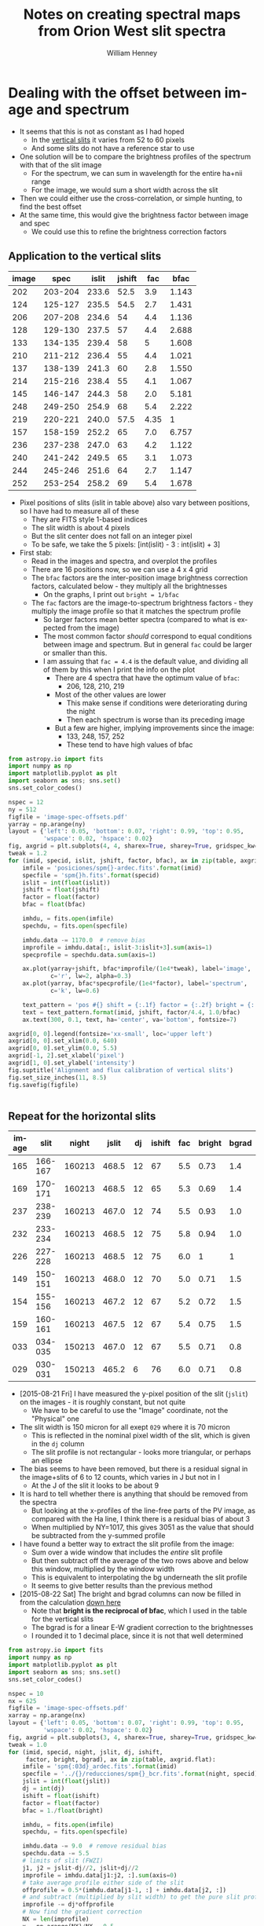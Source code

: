 #+OPTIONS: ':nil *:t -:t ::t <:t H:4 \n:nil ^:{} arch:headline
#+OPTIONS: author:t c:nil creator:nil d:(not "LOGBOOK") date:t e:t
#+OPTIONS: email:nil f:t inline:t num:t p:nil pri:nil prop:nil stat:t
#+OPTIONS: tags:t tasks:t tex:t timestamp:t title:t toc:t todo:t |:t
#+TITLE: Notes on creating spectral maps from Orion West slit spectra
#+AUTHOR: William Henney
#+LANGUAGE: en
#+SELECT_TAGS: export
#+EXCLUDE_TAGS: noexport

#+PROPERTY: header-args    :exports both


* Dealing with the offset between image and spectrum
+ It seems that this is not as constant as I had hoped
  + In the [[id:8685D060-12A9-4E73-B069-11D5315ED8EB][vertical slits]] it varies from 52 to 60 pixels
  + And some slits do not have a reference star to use
+ One solution will be to compare the brightness profiles of the spectrum with that of the slit image
  + For the spectrum, we can sum in wavelength for the entire ha+nii range
  + For the image, we would sum a short width across the slit
+ Then we could either use the cross-correlation, or simple hunting, to find the best offset
+ At the same time, this would give the brightness factor between image and spec
  + We could use this to refine the brightness correction factors


** Application to the vertical slits
:PROPERTIES:
:dir:      ~/Dropbox/SPMJAN10/reducciones
:ID:       0B8D02D8-4C57-48A1-8F17-6AD60BFA1A7B
:END:
#+name: vertical-image-and-fullspec
| image |    spec | islit | jshift |  fac |  bfac |
|-------+---------+-------+--------+------+-------|
|   202 | 203-204 | 233.6 |   52.5 |  3.9 | 1.143 |
|   124 | 125-127 | 235.5 |   54.5 |  2.7 | 1.431 |
|   206 | 207-208 | 234.6 |     54 |  4.4 | 1.136 |
|   128 | 129-130 | 237.5 |     57 |  4.4 | 2.688 |
|   133 | 134-135 | 239.4 |     58 |    5 | 1.608 |
|   210 | 211-212 | 236.4 |     55 |  4.4 | 1.021 |
|   137 | 138-139 | 241.3 |     60 |  2.8 | 1.550 |
|   214 | 215-216 | 238.4 |     55 |  4.1 | 1.067 |
|   145 | 146-147 | 244.3 |     58 |  2.0 | 5.181 |
|   248 | 249-250 | 254.9 |     68 |  5.4 | 2.222 |
|   219 | 220-221 | 240.0 |   57.5 | 4.35 |     1 |
|   157 | 158-159 | 252.2 |     65 |  7.0 | 6.757 |
|   236 | 237-238 | 247.0 |     63 |  4.2 | 1.122 |
|   240 | 241-242 | 249.5 |     65 |  3.1 | 1.073 |
|   244 | 245-246 | 251.6 |     64 |  2.7 | 1.147 |
|   252 | 253-254 | 258.2 |     69 |  5.4 | 1.678 |

+ Pixel positions of slits (islit in table above) also vary between positions, so I have had to measure all of these
  + They are FITS style 1-based indices
  + The slit width is about 4 pixels
  + But the slit center does not fall on an integer pixel
  + To be safe, we take the 5 pixels: [int(islit) - 3 : int(islit) + 3] 
+ First stab:
  + Read in the images and spectra, and overplot the profiles
  + There are 16 positions now, so we can use a 4 x 4 grid
  + The =bfac= factors are the inter-position image brightness correction factors, calculated below - they multiply all the brightnesses
    + On the graphs, I print out =bright = 1/bfac=
  + The =fac= factors are the image-to-spectrum brightness factors - they multiply the image profile so that it matches the spectrum profile
    + So larger factors mean better spectra (compared to what is expected from the image)
    + The most common factor /should/ correspond to equal conditions between image and spectrum. But in general =fac= could be larger or smaller than this.
    + I am assuing that =fac = 4.4= is the default value, and dividing all of them by this when I print the info on the plot
      + There are 4 spectra that have the optimum value of =bfac=:
        + 206, 128, 210, 219
      + Most of the other values are lower
        + This make sense if conditions were deteriorating during the night
        + Then each spectrum is worse than its preceding image
      + But a few are higher, implying improvements since the image:
        + 133, 248, 157, 252
        + These tend to have high values of bfac

#+header: :var table=vertical-image-and-fullspec
#+BEGIN_SRC python :return figfile :results file
  from astropy.io import fits
  import numpy as np
  import matplotlib.pyplot as plt
  import seaborn as sns; sns.set()
  sns.set_color_codes()

  nspec = 12
  ny = 512
  figfile = 'image-spec-offsets.pdf'
  yarray = np.arange(ny)
  layout = {'left': 0.05, 'bottom': 0.07, 'right': 0.99, 'top': 0.95,
            'wspace': 0.02, 'hspace': 0.02}
  fig, axgrid = plt.subplots(4, 4, sharex=True, sharey=True, gridspec_kw=layout)
  tweak = 1.2
  for (imid, specid, islit, jshift, factor, bfac), ax in zip(table, axgrid.flat):
      imfile = 'posiciones/spm{}-ardec.fits'.format(imid)
      specfile = 'spm{}h.fits'.format(specid)
      islit = int(float(islit))
      jshift = float(jshift)
      factor = float(factor)
      bfac = float(bfac)

      imhdu, = fits.open(imfile)
      spechdu, = fits.open(specfile)
  
      imhdu.data -= 1170.0  # remove bias
      improfile = imhdu.data[:, islit-3:islit+3].sum(axis=1)
      specprofile = spechdu.data.sum(axis=1)
 
      ax.plot(yarray+jshift, bfac*improfile/(1e4*tweak), label='image',
              c='r', lw=2, alpha=0.3)
      ax.plot(yarray, bfac*specprofile/(1e4*factor), label='spectrum',
              c='k', lw=0.6)

      text_pattern = 'pos #{} shift = {:.1f} factor = {:.2f} bright = {:.2f}'
      text = text_pattern.format(imid, jshift, factor/4.4, 1.0/bfac)
      ax.text(300, 0.1, text, ha='center', va='bottom', fontsize=7)

  axgrid[0, 0].legend(fontsize='xx-small', loc='upper left')
  axgrid[0, 0].set_xlim(0.0, 640)
  axgrid[0, 0].set_ylim(0.0, 5.5)
  axgrid[-1, 2].set_xlabel('pixel')
  axgrid[1, 0].set_ylabel('intensity')
  fig.suptitle('Alignment and flux calibration of vertical slits')
  fig.set_size_inches(11, 8.5)
  fig.savefig(figfile)


#+END_SRC

#+RESULTS:
[[file:/Users/will/Dropbox/SPMJAN10/reducciones/image-spec-offsets.pdf]]


** Repeat for the horizontal slits
:PROPERTIES:
:dir:      ~/Dropbox/SPMFEB13/WesternShocks
:ID:       6CE33437-BC17-49AA-B048-5BACCBB8C99B
:END:

#+name: horizontal-image-and-fullspec
| image |    slit |  night | jslit | dj | ishift | fac | bright | bgrad |
|-------+---------+--------+-------+----+--------+-----+--------+-------|
|   165 | 166-167 | 160213 | 468.5 | 12 |     67 | 5.5 |   0.73 |   1.4 |
|   169 | 170-171 | 160213 | 468.5 | 12 |     65 | 5.3 |   0.69 |   1.4 |
|   237 | 238-239 | 160213 | 467.0 | 12 |     74 | 5.5 |   0.93 |   1.0 |
|   232 | 233-234 | 160213 | 468.5 | 12 |     75 | 5.8 |   0.94 |   1.0 |
|   226 | 227-228 | 160213 | 468.5 | 12 |     75 | 6.0 |      1 |     1 |
|   149 | 150-151 | 160213 | 468.0 | 12 |     70 | 5.0 |   0.71 |   1.5 |
|   154 | 155-156 | 160213 | 467.2 | 12 |     67 | 5.2 |   0.72 |   1.5 |
|   159 | 160-161 | 160213 | 467.5 | 12 |     67 | 5.4 |   0.75 |   1.5 |
|   033 | 034-035 | 150213 | 467.0 | 12 |     67 | 5.5 |   0.71 |   0.8 |
|   029 | 030-031 | 150213 | 465.2 |  6 |     76 | 6.0 |   0.71 |   0.8 |

+ [2015-08-21 Fri] I have measured the y-pixel position of the slit (=jslit=) on the images - it is roughly constant, but not quite
  + We have to be careful to use the "Image" coordinate, not the "Physical" one
+ The slit width is 150 micron for all exept =029= where it is 70 micron
  + This is reflected in the nominal pixel width of the slit, which is given in the =dj= column
  + The slit profile is not rectangular - looks more triangular, or perhaps an ellipse
+ The bias seems to have been removed, but there is a residual signal in the image+slits of 6 to 12 counts, which varies in J but not in I
  + At the J of the slit it looks to be about 9
+ It is hard to tell whether there is anything that should be removed from the spectra
  + But looking at the x-profiles of the line-free parts of the PV image, as compared with the Ha line, I think there is a residual bias of about 3
  + When multiplied by NY=1017, this gives 3051 as the value that should be subtracted from the y-summed profile
+ I have found a better way to extract the slit profile from the image:
  + Sum over a wide window that includes the /entire/ slit profile
  + But then subtract off the average of the two rows above and below this window, multiplied by the window width
  + This is equivalent to interpolating the bg underneath the slit profile
  + It seems to give better results than the previous method
+ [2015-08-22 Sat] The bright and bgrad columns can now be filled in from the calculation [[id:23506DE2-4D98-40C5-961F-4715BE7A1F55][down here]]
  + Note that *bright is the reciprocal of bfac*, which I used in the table for the vertical slits 
  + The bgrad is for a linear E-W gradient correction to the brightnesses
  + I rounded it to 1 decimal place, since it is not that well determined

#+header: :var table=horizontal-image-and-fullspec
#+BEGIN_SRC python :return figfile :results file
  from astropy.io import fits
  import numpy as np
  import matplotlib.pyplot as plt
  import seaborn as sns; sns.set()
  sns.set_color_codes()

  nspec = 10
  nx = 625
  figfile = 'image-spec-offsets.pdf'
  xarray = np.arange(nx)
  layout = {'left': 0.05, 'bottom': 0.07, 'right': 0.99, 'top': 0.95,
            'wspace': 0.02, 'hspace': 0.02}
  fig, axgrid = plt.subplots(3, 4, sharex=True, sharey=True, gridspec_kw=layout)
  tweak = 1.0
  for (imid, specid, night, jslit, dj, ishift,
       factor, bright, bgrad), ax in zip(table, axgrid.flat):
      imfile = 'spm{:03d}_ardec.fits'.format(imid)
      specfile = '../{}/reducciones/spm{}_bcr.fits'.format(night, specid)
      jslit = int(float(jslit))
      dj = int(dj)
      ishift = float(ishift)
      factor = float(factor)
      bfac = 1./float(bright)

      imhdu, = fits.open(imfile)
      spechdu, = fits.open(specfile)

      imhdu.data -= 9.0  # remove residual bias
      spechdu.data -= 5.5
      # limits of slit (FWZI)
      j1, j2 = jslit-dj//2, jslit+dj//2
      improfile = imhdu.data[j1:j2, :].sum(axis=0)
      # take average profile either side of the slit
      offprofile = 0.5*(imhdu.data[j1-1, :] + imhdu.data[j2, :])
      # and subtract (multiplied by slit width) to get the pure slit profile
      improfile -= dj*offprofile
      # Now find the gradient correction
      NX = len(improfile)
      x = np.arange(NX)/NX - 0.5
      grad_corr = 1.0 - 1.24*(bgrad - 1.0)*x

      specprofile = spechdu.data.sum(axis=0)
 
      ax.plot(xarray-ishift, (12.0/dj)*bfac*grad_corr*improfile/(1e4*tweak),
              label='image', c='r', lw=2, alpha=0.3)
      ax.plot(xarray, bfac*grad_corr*specprofile/(1e4*factor),
              label='spectrum', c='k', lw=0.6)

      text_pattern = 'pos #{} shift = {:.1f} factor = {:.2f} bright = {:.2f}'
      text = text_pattern.format(imid, ishift, factor/5.5, 1.0/bfac)
      ax.text(300, 0.1, text, ha='center', va='bottom', fontsize=7)

  axgrid[0, 0].legend(fontsize='xx-small', loc='upper left')
  axgrid[0, 0].set_xlim(-80, 640)
  axgrid[0, 0].set_ylim(0.0, 1.5)
  axgrid[-1, 2].set_xlabel('pixel')
  axgrid[1, 0].set_ylabel('intensity')
  fig.suptitle('Alignment and flux calibration of horizontal slits')
  fig.set_size_inches(11, 8.5)
  fig.savefig(figfile)


#+END_SRC

#+RESULTS:
[[file:/Users/will/Dropbox/SPMFEB13/WesternShocks/image-spec-offsets.pdf]]


* Datasets that we will use
** Dec 2014
** Dec 2013
** Feb 2013
:PROPERTIES:
:dir:      ~/Dropbox/SPMFEB13/WesternShocks
:END:
:LOGBOOK:
CLOCK: [2015-08-22 Sat 17:29]
:END:
+ These are in [[file:~/Dropbox/SPMFEB13/]]
  + Either in [[file:~/Dropbox/SPMFEB13/WesternShocks/]]
  + Or in one of the date-named folders
*** WCS values 
+ These are with a different chip, and with binning of 3x2
+ Here I calculate a similar table to what I did for the [[id:6BFD88F6-71FD-48D3-B8E4-5FF55A3B3D9D][vertical slits]]
+ This time we have dy = 0.52 arcsec
+ The PA is within 0.5 deg of 90
  + But it does vary about 1 deg between the two nights
#+name: horizontal-all-parameters
#+header: :var intable=horizontal-image-and-fullspec
#+BEGIN_SRC python :return table :exports both
  import numpy as np
  from astropy.io import fits
  from astropy.wcs import WCS

  table = [['image', 'spectrum', 'RA0', 'Dec0', 'dy', 'PA', 'weight', 'delta'], None]
  for imid, specid, night, jslit, dj, ishift, fac, bright, bgrad in intable:
      fn = 'spm{:03d}_ardec.fits'.format(imid)
      hdu, = fits.open(fn)

      #
      # Find pixel scale along slit and position angle of slit
      #
      dRA_arcsec = hdu.header['CD1_1']*3600*np.cos(np.radians(hdu.header['CRVAL2']))
      dDEC_arcsec = hdu.header['CD2_1']*3600
      dy = np.hypot(dRA_arcsec, dDEC_arcsec)
      PA = np.degrees(np.arctan2(dRA_arcsec, dDEC_arcsec))

      #
      # Find the RA and Dec of the spectral slit center
      #

      # Pixel coords of spectrum slit center on image (in FITS 1-based convention)
      # I *think* the shift along the slit goes the other way here
      i0, j0 = 0.5*(1 + hdu.header['NAXIS1']) + ishift, jslit

      # Convert to world coordinates
      wcs = WCS(hdu.header)
      # Crazy packing/unpacking required to use single scalar coords
      (RA0, Dec0), = wcs.all_pix2world([[i0, j0]], 1)

      # Test it by hand using small-patch-of-sky approximation
      c = 1./np.cos(np.radians(-5.42))
      RA1 = (hdu.header['CRVAL1']
             + c*hdu.header['CD1_1']*(i0 - hdu.header['CRPIX1'])
             + c*hdu.header['CD1_2']*(j0 - hdu.header['CRPIX2']))
      Dec1 = (hdu.header['CRVAL2']
              + hdu.header['CD2_1']*(i0 - hdu.header['CRPIX1'])
              + hdu.header['CD2_2']*(j0 - hdu.header['CRPIX2']))
      assert(abs(RA1 - RA0) < 1e-6 )
      assert(abs(Dec1 - Dec0) < 1e-6 )

      #
      # Find total weight factor, combining inter-image factor with the
      # image-to-spectrum factor
      #
      weight = (fac/5.5)*bright

      # Find linear E-W gradient to correct
      delta = -1.24*(bgrad - 1.0)
 
      table.append([imid, int(imid)+1,
                    '{:.5f}'.format(RA0),
                    '{:.5f}'.format(Dec0),
                    '{:.4f}'.format(dy), '{:.3f}'.format(PA),
                    '{:.4f}'.format(weight),
                    '{:.4f}'.format(delta),
      ])
#+END_SRC

#+RESULTS: horizontal-all-parameters
| image | spectrum |      RA0 |     Dec0 |     dy |     PA | weight |   delta |
|-------+----------+----------+----------+--------+--------+--------+---------|
|   165 |      166 | 83.62409 | -5.44097 | 0.5248 | 90.496 | 0.7300 | -0.4960 |
|   169 |      170 | 83.62424 | -5.43831 | 0.5251 | 90.449 | 0.6649 | -0.4960 |
|   237 |      238 | 83.62752 | -5.43613 | 0.5249 | 90.421 | 0.9300 | -0.0000 |
|   232 |      233 | 83.62683 | -5.43216 | 0.5243 | 90.399 | 0.9913 | -0.0000 |
|   226 |      227 | 83.61872 | -5.42951 | 0.5252 | 90.462 | 1.0909 | -0.0000 |
|   149 |      150 | 83.63349 | -5.42399 | 0.5249 | 90.561 | 0.6455 | -0.6200 |
|   154 |      155 | 83.63366 | -5.42268 | 0.5247 | 90.579 | 0.6807 | -0.6200 |
|   159 |      160 | 83.63375 | -5.42026 | 0.5244 | 90.651 | 0.7364 | -0.6200 |
|    33 |       34 | 83.62033 | -5.41655 | 0.5149 | 89.637 | 0.7100 |  0.2480 |
|    29 |       30 | 83.61937 | -5.41543 | 0.5148 | 89.729 | 0.7745 |  0.2480 |


*** Inter-position brightness calibration
:PROPERTIES:
:ID:       23506DE2-4D98-40C5-961F-4715BE7A1F55
:END:
+ I have measured brightness in several parts of the image
  + Shown in table below, where *-ed columns are normalised to =226= which seems to be the best
+ There are problems with large-scale brightness gradients in some exposures
  + Particularly E-W
  + I have compared with =219= of the horizontal slits
  + =226= looks fine, but =149= has a clear spurious gradient - falling from W to E
  + =033= and =029= on the other hand have a gradient the other way
  + This is shown in the =W/E= column of the table, which shows the average ratio between the West and East normalizations
  + So we can divide the images into 3 groups:
    + Fine :: 237, 232, 226 (W/E ~= 1)
    + West bias :: 165, 169, 149, 154, 159 (W/E ~= 1.45)
    + East bias :: 033, 029 (W/E ~= 0.8)
| image |  NE |  NW |  SW |  SE |  *NE |  *NW |  *SW |  *SE | Mean          | W/E             |
|-------+-----+-----+-----+-----+------+------+------+------+---------------+-----------------|
|   165 | 507 | 435 | 434 | 160 | 0.69 | 0.87 | 0.82 | 0.54 | 0.73 +/- 0.07 | 1.39 +/- 0.13   |
|   169 | 470 | 426 | 405 | 149 | 0.64 | 0.85 | 0.76 | 0.50 | 0.69 +/- 0.08 | 1.42 +/- 0.10   |
|   237 | 685 | 485 | 491 | 267 | 0.94 | 0.97 | 0.93 | 0.89 | 0.93 +/- 0.02 | 1.04 +/- 6.5e-3 |
|   232 | 700 | 473 | 511 | 272 | 0.96 | 0.94 | 0.96 | 0.91 | 0.94 +/- 0.01 | 1.02 +/- 0.04   |
|   226 | 730 | 502 | 530 | 299 |    1 |    1 |    1 |    1 | 1             | 1               |
|   149 | 490 | 470 | 406 | 138 | 0.67 | 0.94 | 0.77 | 0.46 | 0.71 +/- 0.10 | 1.54 +/- 0.14   |
|   154 | 508 | 466 | 418 | 138 | 0.70 | 0.93 | 0.79 | 0.46 | 0.72 +/- 0.10 | 1.52 +/- 0.19   |
|   159 | 515 | 479 | 436 | 154 | 0.71 | 0.95 | 0.82 | 0.52 | 0.75 +/- 0.09 | 1.46 +/- 0.12   |
|   033 | 579 | 294 | 355 | 238 | 0.79 | 0.59 | 0.67 | 0.80 | 0.71 +/- 0.05 | 0.79 +/- 0.05   |
|   029 | 581 | 307 | 356 | 224 | 0.80 | 0.61 | 0.67 | 0.75 | 0.71 +/- 0.04 | 0.83 +/- 0.07   |
#+TBLFM: $6=$-4/730;f2::$7=$-4/502;f2::$8=$-4/530;f2::$9=$-4/299;f2::$10=vmeane($-4..$-1);f2::$11=vmeane([$7/$6, $8/$9]);f2

+ So to correct the brightness gradients, we use the following:
  + For =149=, we have brightness the same brightness as 226 in the W side, but 0.5 times the brightness in the E side
  + So we will try multiplying by a linear function (1 + delta*(i - 0.5*NX)/NX)
  + For this case, we want (1 + 0.5 \delta)/(1 - 0.5 \delta) = 0.5 (remember that i increases from W to E)
    + => 1 + 0.5 \delta = 0.5 - 0.25 \delta => 0.5 = -0.75 \delta => \delta = -2/3
    + This is for a case W/E = 1.54 and it should scale with (W/E - 1)
    + So we get \delta = -1.24 (W/E - 1)
+ The columns "Mean" and "W/E" get copied to columns =bfac= and =bgrad= respectively in the [[id:6CE33437-BC17-49AA-B048-5BACCBB8C99B][table above]]

** Jan 2010
:LOGBOOK:
CLOCK: [2015-08-16 Sun 18:29]--[2015-08-16 Sun 19:04] =>  0:35
:END:
+ Copied files to [[file:~/Dropbox/SPMJAN10/reducciones/][~/Dropbox/SPMJAN10/reducciones/]]
+ Looking at which ones to use to see if I agree with Tere
*** WCS values and per-slit weighting
:PROPERTIES:
:ID:       6BFD88F6-71FD-48D3-B8E4-5FF55A3B3D9D
:END:
+ Alba's coordinates seem to be for the center of the slit in the image+slit
+ dWav = 0.043752133846283 Ang (2 km/s)
+ dy = 0.6229 arcsec (see table below)
  + range is 0.6211 to 0.6249
+ PA does vary from slit to slit: 3.13 to 3.18
+ In both cases, over 512 pixels, the variation in PA and dy correspond to only a couple of pixels
+ Now we gather all the needed information into the following table
  + We calculate the (RA0, Dec0) of the slit center (taking into account the =jshift= values)
  + We calculate the pixel scale and PA of the slit
  + We calculate a total weight by multiplying together the inter-position and the image-to-spectrum values

#+name: vertical-all-parameters
#+header: :var intable=vertical-image-and-fullspec
#+BEGIN_SRC python :return table :dir ~/Dropbox/SPMJAN10/reducciones/posiciones :exports both
  import numpy as np
  from astropy.io import fits
  from astropy.wcs import WCS

  table = [['image', 'spectrum', 'RA0', 'Dec0', 'dy', 'PA', 'weight'], None]
  for imid, specid, islit, jshift, fac, bfac in intable:
      fn = 'spm{}-ardec.fits'.format(imid)
      hdu, = fits.open(fn)

      #
      # Find pixel scale along slit and position angle of slit
      #
      dRA_arcsec = hdu.header['CD1_2']*3600*np.cos(np.radians(hdu.header['CRVAL2']))
      dDEC_arcsec = hdu.header['CD2_2']*3600
      dy = np.hypot(dRA_arcsec, dDEC_arcsec)
      PA = np.degrees(np.arctan2(dRA_arcsec, dDEC_arcsec))

      #
      # Find the RA and Dec of the spectral slit center
      #

      # Pixel coords of spectrum slit center on image (in FITS 1-based convention)
      i0, j0 = islit, 0.5*(1 + hdu.header['NAXIS2']) - jshift

      # Convert to world coordinates
      wcs = WCS(hdu.header)
      # Crazy packing/unpacking required to use single scalar coords
      (RA0, Dec0), = wcs.all_pix2world([[i0, j0]], 1)

      # Test it by hand using small-patch-of-sky approximation
      c = 1./np.cos(np.radians(-5.42))
      RA1 = (hdu.header['CRVAL1']
             + c*hdu.header['CD1_1']*(i0 - hdu.header['CRPIX1'])
             + c*hdu.header['CD1_2']*(j0 - hdu.header['CRPIX2']))
      Dec1 = (hdu.header['CRVAL2']
              + hdu.header['CD2_1']*(i0 - hdu.header['CRPIX1'])
              + hdu.header['CD2_2']*(j0 - hdu.header['CRPIX2']))
      assert(abs(RA1 - RA0) < 1e-6 )
      assert(abs(Dec1 - Dec0) < 1e-6 )

      #
      # Find total weight factor, combining inter-image factor with the
      # image-to-spectrum factor
      #
      weight = (fac/4.4)/bfac
 
      table.append([imid, int(imid)+1,
                    '{:.5f}'.format(RA0),
                    '{:.5f}'.format(Dec0),
                    '{:.4f}'.format(dy), '{:.3f}'.format(PA),
                    '{:.4f}'.format(weight),
      ])
#+END_SRC

#+RESULTS: vertical-all-parameters
| image | spectrum |      RA0 |     Dec0 |     dy |    PA | weight |
|-------+----------+----------+----------+--------+-------+--------|
|   202 |      203 | 83.62012 | -5.42575 | 0.6246 | 3.132 | 0.7755 |
|   124 |      125 | 83.61775 | -5.42765 | 0.6222 | 3.379 | 0.4288 |
|   206 |      207 | 83.61646 | -5.42573 | 0.6227 | 3.300 | 0.8803 |
|   128 |      129 | 83.61513 | -5.42787 | 0.6231 | 3.322 | 0.3720 |
|   133 |      134 | 83.61537 | -5.42226 | 0.6231 | 3.259 | 0.7067 |
|   210 |      211 | 83.61386 | -5.42573 | 0.6229 | 3.283 | 0.9794 |
|   137 |      138 | 83.61278 | -5.42226 | 0.6232 | 3.270 | 0.4106 |
|   214 |      215 | 83.61140 | -5.42547 | 0.6247 | 3.132 | 0.8733 |
|   145 |      146 | 83.61005 | -5.42080 | 0.6218 | 3.358 | 0.0877 |
|   248 |      249 | 83.60913 | -5.42673 | 0.6231 | 3.218 | 0.5523 |
|   219 |      220 | 83.60811 | -5.42615 | 0.6227 | 3.331 | 0.9886 |
|   157 |      158 | 83.60713 | -5.42289 | 0.6211 | 3.373 | 0.2354 |
|   236 |      237 | 83.60653 | -5.42631 | 0.6233 | 3.220 | 0.8508 |
|   240 |      241 | 83.60476 | -5.42649 | 0.6236 | 3.256 | 0.6566 |
|   244 |      245 | 83.60297 | -5.42626 | 0.6249 | 3.201 | 0.5350 |
|   252 |      253 | 83.60148 | -5.42675 | 0.6229 | 3.335 | 0.7314 |


**** Offset along slit                                             :noexport:
:PROPERTIES:
:ID:       8685D060-12A9-4E73-B069-11D5315ED8EB
:END:
+ spm124
  + Star position is y = 270.5
  + Same star position in spec125-ha is y = 325
  + Shift of 325 - 270.5 = 54.5 pixels
+ spm137
  + Star position is y = 291
  + In spec138-ha it is y = 351
  + Shift of = 351 - 291 = 60

| spm124 | 270.5 | spec125 |   325 | 54.5 |
| spm202 |   359 | spec203 | 411.5 | 52.5 |
| spm206 |   104 | spec207 |   158 |   54 |
| spm137 |   291 | spec138 |   351 |   60 |
| spm219 | 320.5 | spec220 |   378 | 57.5 |
#+TBLFM: $5=$4 - $2

+ Unfortunately, the offset varies from spectrum to spectrum, which is odd
+ [2015-08-18 Tue] This is now calculated more rigorously [[id:0B8D02D8-4C57-48A1-8F17-6AD60BFA1A7B][above]]

*** Which to use
**** Positions in Alba's set that are acceptable
202, 124, 206, 133(+), 210, 137, 214, 248(+), 219, 236, 240, 244, 252

|  ID |      |  Norm | Inverse | Bright |  Norm | Inverse |
|-----+------+-------+---------+--------+-------+---------|
| 202 | 2083 | 0.875 |   1.143 |   2087 | 0.939 |   1.065 |
| 124 | 1900 | 0.699 |   1.431 |   1879 | 0.726 |   1.377 |
| 206 | 2089 | 0.880 |   1.136 |   2101 | 0.953 |   1.049 |
| 128 | 1558 | 0.372 |   2.688 |    nan |   nan |     nan |
| 133 | 1819 | 0.622 |   1.608 |   1780 | 0.624 |   1.603 |
| 210 | 2192 | 0.979 |   1.021 |   2141 | 0.994 |   1.006 |
| 137 | 1843 | 0.645 |   1.550 |   1913 | 0.760 |   1.316 |
| 214 | 2148 | 0.937 |   1.067 |   2125 | 0.977 |   1.024 |
| 145 | 1372 | 0.193 |   5.181 |    nan |   nan |     nan |
| 248 | 1640 | 0.450 |   2.222 |   1615 | 0.455 |   2.198 |
| 219 | 2214 |     1 |       1 |   2124 | 0.976 |   1.025 |
| 157 | 1324 | 0.148 |   6.757 |    nan |   nan |     nan |
| 236 | 2100 | 0.891 |   1.122 |   2070 | 0.921 |   1.086 |
| 240 | 2143 | 0.932 |   1.073 |   2147 |     1 |       1 |
| 244 | 2080 | 0.872 |   1.147 |   2017 | 0.867 |   1.153 |
| 252 | 1792 | 0.596 |   1.678 |   1792 | 0.637 |   1.570 |
#+TBLFM: $3=($-1 - 1170)/(2214 - 1170);f3::$4=1/$-1;f3::$6=($-1 - 1170)/(2147 - 1170);f3::$7=1/$-1;f3

+ The Inverse column /used/ to agree closely with Alba's values
+ But now it does not, because I realised that the radec images have not had the bias subtracted!
+ [2015-08-17 Mon] Dones it again to include more positions - new version is in columns 2 to 4

**** Positions in Alba's set that are bad
128(+), 101, 145, 157, 173
***** Rehabilitation of some of these positions
+ From my experience with the image-spectrum calibration, there is often a big difference between the quality of the image and that of hte spectrum
+ So we shouldn't rule out a position, just based on a poor image
+ Worth saving:
  + 128 :: slots in right next to 133
  + 145 :: goes just before 248
  + 157 :: goes before 236
+ Still terrible: 101 (no spectrum), 173 (just bad)
**** Positions over to the NE
spm078, spm085
**** Other positions omitted ny Alba
+ spm142 - no spectrum
+ spm150 - ha spec exists, but looks weak and Tere says no
+ spm154 - no spectrum
+ spm161 - same as 150 but even worse
+ spm224 - has sii spec but no ha
+ spm231 - no spectrum
*** Message from Teresa [2010-02-18 Thu]
: Acabo de terminar las reducciones de las observaciones de Enero. Al
: final nos quedamos con 16 posiciones, eliminé 7 posiciones
: porque las observé con muchas nubes por lo que no obtuve buenos
: resultados, lo bueno fué que en la siguiente noche pude obtener
: estas posiciones o cercanas a ellas. De cualquier manera las reduje
: por si decidimos incluirlas.
: 
: Las reducciones estan en: /fs/tungol/home0/LEEDS/teresa/SPMENE10/reducciones
: 
: incluyo también la bitacora en pdf. Las posiciones que no tomé en
: cuenta para hacer los mapas fueron:
: 
: No incluidas        Slit cercana o casi en la misma posición que la anterior
: spm128                   spm133 (se ve mucho mejor que spm128)
: spm231                   spm248
: spm150                   spm224
: spm157                   spm236
: spm173                   spm252
: spm161
: spm129                   spm133
: 
: Hice la astrometría, las imagen+slit corregidas están en el directorio
: llamado "posiciones" adentro del direcotorio "reducciones"
: También hice dos posiciones al Este de la región observada. Están la
: oeste de HH 505, las observé en Halpha y [S II]:
: spm078 (image+slit), spm085 (image+slit). Podemos obtener la densidad
: en estas posiciones.
: 
: Para la posición de spm219 tomé los espectros en Ha (spm220,221),
: [SII] (spm225,226) y [OIII] (spm228,229)
: Los espectros corregidos en longitud de onda los puse en:
: 
: /fs/tungol/home0/LEEDS/teresa/SPMENE10/observaciones/SPM{ha,nii,siis,siil,oiii}
: 
: Después de hacer todo el trabajo hice el primer intento de los mapas
: de momentos de Halpha y [NII] :D a ver que te parecen,
: todos los archivos  estan en
: /fs/tungol/home0/LEEDS/teresa/SPMENE10/observaciones:
: 
: {ha,nii}_{-100-040,-060+000,+000+060,+060+140,-020+040).wisomom-sum-fake.fits
: 
: haciendo un smooth:
: 
: {ha,nii}_{-100-040,-060+000,+000+060,+060+140,-020+040).wisomom-sum-smooth2d.fits
: 
: Hice también en rangos de 20 km/s para poder hacer los mapas a color
: (no me quedarón también como a ti!)
: que son los que anexo a este email.

* Making spectral maps
+ The plan is to start with a fine orthogonal RA-dec grid
  + Place all the slits onto there by looping over slit pixels and painting all the grid pixels that fall in each
  + Leave grid pixels transparent where no slit falls
+ Then do the multi-resolution thing
  + As in [[id:E1B9B2C8-1CDE-407B-B9FE-4E31144F328C][Rebinning the maps]] in orion tsquared notes
  + Which makes use of [[file:~/Work/RubinWFC3/Tsquared/rebin_utils.py][file:~/Work/RubinWFC3/Tsquared/rebin_utils.py]]
+ This should give a map with all the holes filled in at lower resolution
+ To start with we will work with the original spectra that I already have
  + Later, we should switch to the bg-subtracted and brightness-corrected ones that Alba has
** Define the output grid
+ 1 arcsec is
  + 2.778e-4 deg declination
  + 2.765e-4 deg RA
+ We will try a grid with 0.5 arcsec pixels that is 1024 x 1024, which should comfortably enclose all of the slits
+ AR reference of the horizontal slits is 83.6158 +/- 0.0019
  + AR range of vertical slits is 83.6016 to 83.6205: 68 cos(-5.4150) = 67.7 arcsec
+ Dec reference of vertical slits is -5.4150 +/- 0.0006
  + Dec range of horizontal slits is -5.4409 to -5.4155 = 91.44 arcsec
  + Actually Dec value of the vertical slits is a bit lower now that I have taken into account the image-spectrum shift 
+ So we use
  + CRPIX1 = CRPIX2 = 256.5
  + CRVAL1 = 83.61, CRVAL2 = -5.423
  + CDELT1 = -0.5/3600, CDELT2 = 0.5/3600
  + PC1_1 = 1.0, PC1_2 = 0.0
  + PC2_1 = 0.0, PC2_2 = 1.0
+ Note that the WCS matrix should be given in arcdegrees - the translation to degrees of RA is done automatically (and it doesn't matter much anyway, since we are near the equator)

** Test with the velocity-integrated emission
:PROPERTIES:
:dir:      ~/Dropbox/SPMJAN10/reducciones
:END:

Some positions are a bit problematic - try missing them out:
#+name: positions-to-drop
+ 248


#+name: create-slit-map
#+header: :var ignore=positions-to-drop
#+header: :var vtab=vertical-all-parameters
#+header: :var vmin=-1000 vmax=1000 label="sum"
#+BEGIN_SRC python :results output
  import numpy as np
  from astropy.io import fits
  from astropy.wcs import WCS

  #
  # First set up WCS for the output image
  #

  NX, NY = 1024, 1024
  dRA, dDec = -0.5/3600., 0.5/3600.
  RA0, Dec0 = 83.61, -5.423
  w = WCS(naxis=2)
  w.wcs.crpix = [0.5*(1 + NX), 0.5*(1 + NY)]
  w.wcs.cdelt = [dRA, dDec]
  w.wcs.crval = [RA0, Dec0]
  w.wcs.ctype = ['RA---TAN', 'DEC--TAN']

  outimage = np.zeros((NY, NX))
  outweights = np.zeros((NY, NX))

  # Create world coord arrays for output image
  II, JJ = np.meshgrid(np.arange(NX), np.arange(NY))
  RA, Dec = w.all_pix2world(II, JJ, 0)

  slit_width = 2.0                # width in arcsec of 150 micron slit

  light_speed = 2.99792458e5
  wavrest = 6562.7910
  heliocentric_correction = 0.0   # I need to find this
  vmin, vmax = float(vmin), float(vmax)
  for imid, specid, ra0, dec0, dy, PA, weight in vtab:
      if int(imid) in ignore:
          continue  # drop some positions
      # Unpack floats from strings in table row
      ra0, dec0, dy, PA, weight = [float(_) for _ in (ra0, dec0, dy, PA, weight)]
      # Open H alpha slit spectrum
      spechdu, = fits.open('spec{}-ha.fits'.format(specid))

      # Create velocity array from header
      nwav, k0, wav0, dwav = [spechdu.header[kwd+'1']
                              for kwd in ('NAXIS', 'CRPIX', 'CRVAL', 'CDELT')]
      wavs = wav0 + (np.arange(nwav) - k0 + 1)*dwav
      vels = heliocentric_correction + light_speed*(wavs - wavrest)/wavrest
      # Find indices corresponding to velocity limits
      k1 = (vels < vmin).sum()
      k2 = (vels <= vmax).sum()
      print('Velocities used', vels[k1:k2])

      # Sum spectrum over all wavelengths
      profile = spechdu.data[:, k1:k2].sum(axis=1)

      # Transform output grid coords into slit frame offsets in arcsec
      # XX, YY are intermediate offset coordinates along RA, Dec axes
      XX = 3600*(RA - ra0)*np.cos(np.radians(Dec))
      YY = 3600*(Dec - dec0)
      # Precalculate geometric factors for rotation to slit frame
      c, s = np.cos(np.radians(PA)), np.sin(np.radians(PA))
      # X is ordinate perpendicular to slit
      X = XX*c - YY*s
      # Y is ordinate along slit
      Y = YY*c - XX*s

      # Mask for all output pixels that fall in the slit
      slitmask = abs(X) <= 0.5*slit_width
      # cycle over all slit y pixels
      for j, intensity in enumerate(profile):
          # Offset from slit center
          y = (j - 255.5)*dy
          # Mask for output pixels that fall in this slit pixel
          pixmask = slitmask & (abs(Y - y) <= 0.5*dy)
          # Fill in the output intensity and weight arrays
          outimage[pixmask] += intensity
          outweights[pixmask] += weight

  # Save everything as different images in a single fits file:
  # 1. The sum of the raw slits 
  # 2. The weights
  # 3. The slits normalized by the weights
  fits.HDUList([
      fits.PrimaryHDU(),
      fits.ImageHDU(header=w.to_header(), data=outimage, name='slits'),
      fits.ImageHDU(header=w.to_header(), data=outweights, name='weight'),
      fits.ImageHDU(header=w.to_header(), data=outimage/outweights, name='scaled'),
      ]).writeto('all-vert-{}.fits'.format(label), clobber=True)


#+END_SRC

#+RESULTS:

+ The first image in the file is what can be used to combine with more data, for instance the horizontal slits
+ The third image is what should be used in the rebinning process (together with the second image, the weights)

This shows the scaled image in ds9
#+BEGIN_SRC sh :results silent
xpaset -p ds9 fits $PWD/all-vert-sum.fits[3]
#+END_SRC


** Try to use different velocity ranges
:PROPERTIES:
:dir:      ~/Dropbox/SPMJAN10/reducciones
:END:

+ It would be more efficient to do these all at the sane time, but for the time being I will do them separately
+ Although the noisiest slit looked fine on the integrated maps, it makes a mess of the velocity channels where the emission is faint

#+name: noisy-slits
+ 145

#+call: create-slit-map(vmin=-200, vmax=-50, label="blue", ignore=noisy-slits) :results silent

#+BEGIN_SRC sh :results silent
xpaset -p ds9 fits $PWD/all-vert-blue.fits[3]
#+END_SRC

+ Try some blue wing 20 km/s channels

#+call: create-slit-map(vmin="-40", vmax="-20", label="b30", ignore=noisy-slits) :results silent
#+call: create-slit-map(vmin="-60", vmax="-40", label="b50", ignore=noisy-slits) :results silent
#+call: create-slit-map(vmin="-80", vmax="-60", label="b70", ignore=noisy-slits) :results silent

+ And some line core channels
#+call: create-slit-map(vmin="20", vmax="40", label="r30", ignore=noisy-slits) :results silent
#+call: create-slit-map(vmin="0", vmax="20", label="r10", ignore=noisy-slits) :results silent
#+call: create-slit-map(vmin="-20", vmax="0", label="b10", ignore=noisy-slits) :results silent


#+BEGIN_SRC sh :results silent
xpaset -p ds9 rgb new
xpaset -p ds9 fits $PWD/all-vert-b30.fits[3]
xpaset -p ds9 rgb green
xpaset -p ds9 fits $PWD/all-vert-b50.fits[3]
xpaset -p ds9 rgb blue
xpaset -p ds9 fits $PWD/all-vert-b70.fits[3]
#+END_SRC

#+BEGIN_SRC sh :results silent
xpaset -p ds9 rgb new
xpaset -p ds9 fits $PWD/all-vert-r30.fits[3]
xpaset -p ds9 scale linear
xpaset -p ds9 scale limits 0 50000
xpaset -p ds9 rgb green
xpaset -p ds9 fits $PWD/all-vert-r10.fits[3]
xpaset -p ds9 scale linear
xpaset -p ds9 scale limits 0 15000
xpaset -p ds9 rgb blue
xpaset -p ds9 fits $PWD/all-vert-b10.fits[3]
xpaset -p ds9 scale linear
xpaset -p ds9 scale limits 0 6000
#+END_SRC


#+call: multi-smooth(label="b30") :results silent 
#+call: multi-smooth(label="b50") :results silent 
#+call: multi-smooth(label="b70") :results silent 

#+call: multi-smooth(label="r30") :results silent 
#+call: multi-smooth(label="r10") :results silent 
#+call: multi-smooth(label="b10") :results silent 

#+BEGIN_SRC sh :results silent
xpaset -p ds9 rgb new
xpaset -p ds9 fits $PWD/all-vert-b30-bin016.fits['scaled']
xpaset -p ds9 rgb green
xpaset -p ds9 fits $PWD/all-vert-b50-bin016.fits['scaled']
xpaset -p ds9 rgb blue
xpaset -p ds9 fits $PWD/all-vert-b70-bin016.fits['scaled']
#+END_SRC


+ Display the multigrid smoothed channel maps
#+BEGIN_SRC sh :results silent
xpaset -p ds9 rgb new
xpaset -p ds9 fits $PWD/all-vert-b30-multibin.fits
xpaset -p ds9 scale linear
xpaset -p ds9 rgb green
xpaset -p ds9 fits $PWD/all-vert-b50-multibin.fits
xpaset -p ds9 scale linear
xpaset -p ds9 rgb blue
xpaset -p ds9 fits $PWD/all-vert-b70-multibin.fits
xpaset -p ds9 scale linear
#+END_SRC

#+BEGIN_SRC sh :results silent
xpaset -p ds9 rgb new
xpaset -p ds9 fits $PWD/all-vert-r30-multibin.fits
xpaset -p ds9 scale linear
xpaset -p ds9 scale limits 0 50000
xpaset -p ds9 rgb green
xpaset -p ds9 fits $PWD/all-vert-r10-multibin.fits
xpaset -p ds9 scale linear
xpaset -p ds9 scale limits 0 15000
xpaset -p ds9 rgb blue
xpaset -p ds9 fits $PWD/all-vert-b10-multibin.fits
xpaset -p ds9 scale linear
xpaset -p ds9 scale limits 0 6000
#+END_SRC




* The multigrid smoothing method
:PROPERTIES:
:dir:      ~/Dropbox/SPMJAN10/reducciones
:END:

#+name: multi-smooth
#+BEGIN_SRC python :var label="sum" :results output
  import sys
  sys.path.append('/Users/will/Work/RubinWFC3/Tsquared')
  from rebin_utils import downsample, oversample
  from astropy.io import fits

  nlist = [1, 2, 4, 8, 16, 32]

  infile = 'all-vert-{}.fits'.format(label)

  hdulist = fits.open(infile)
  hdr = hdulist['scaled'].header
  im = hdulist['scaled'].data
  w = hdulist['weight'].data
  m = w > 0.0

  for n in nlist:
      im[~m] = 0.0
      outfile = infile.replace('.fits', '-bin{:03d}.fits'.format(n))
      print('Saving', outfile)
      # Save both the scaled image and the weights, but at the full resolution
      fits.HDUList([
          fits.PrimaryHDU(),
          fits.ImageHDU(data=oversample(im, n), header=hdr, name='scaled'),
          fits.ImageHDU(data=oversample(w, n), header=hdr, name='weight'),
      ]).writeto(outfile, clobber=True)
      # Now do the rebinning by a factor of two
      [im,], m, w = downsample([im,], m, weights=w)

#+END_SRC

#+RESULTS: multi-smooth
: Saving all-vert-sum-bin001.fits
: Saving all-vert-sum-bin002.fits
: Saving all-vert-sum-bin004.fits
: Saving all-vert-sum-bin008.fits
: Saving all-vert-sum-bin016.fits
: Saving all-vert-sum-bin032.fits

#+BEGIN_SRC sh :results silent
xpaset -p ds9 fits $PWD/all-vert-sum-bin016.fits['scaled']
#+END_SRC

+ Unfortunately, the weights increase a lot with the binning - more than they ought to.
+ The problem is that the pixels at the finest grid levels are not independent, since many of them come from the same pixel of the slit spectrum
+ However, the algorithm does not know this and so adds them up when it rebins to the next coarser grid
+ This will be a problem if we want to combine the different levels and impose a minimum weight
  + An easy solution would be to have the minimum weight vary per level

#+BEGIN_SRC python :results silent
  from astropy.io import fits
  import numpy as np
  nlist = [1, 2, 4, 8, 16]
  minweights = [0.5, 1.0, 2.0, 2.0, 2.0, 2.0]
  outim = np.zeros((1024, 1024))
  for n, minw in reversed(list(zip(nlist, minweights))):
      fn = 'all-vert-sum-bin{:03d}.fits'.format(n)
      hdulist = fits.open(fn)
      im = hdulist['scaled'].data
      hdr = hdulist['scaled'].header
      w = hdulist['weight'].data
      m = w*im >= minw*1e5
      outim[m] = im[m]
  fits.PrimaryHDU(header=hdr, data=outim).writeto('all-vert-sum-multibin.fits', clobber=True)
#+END_SRC


And here is a version for the velocity channels

#+name: vel-channels
+ r30
+ r10
+ b10
+ b30
+ b50
+ b70


#+name: multigrid-combine
#+BEGIN_SRC python :var labels=vel-channels :results output
  from astropy.io import fits
  import numpy as np
  nlist = [1, 2, 4, 8, 16]
  minweights = [0.5, 1.0, 2.0, 2.0, 2.0, 2.0]
  outim = np.zeros((1024, 1024))
  for label in labels:
      print('.+.'*12)
      print('Channel', label)
      for n, minw in reversed(list(zip(nlist, minweights))):
          fn = 'all-vert-{}-bin{:03d}.fits'.format(label, n)
          hdulist = fits.open(fn)
          im = hdulist['scaled'].data
          hdr = hdulist['scaled'].header
          w = hdulist['weight'].data
          m = w*im >= minw*1000
          print('Binning', n, '- pixels used', m.sum())
          outim[m] = im[m]
      fits.PrimaryHDU(header=hdr, data=outim).writeto(
          'all-vert-{}-multibin.fits'.format(label), clobber=True)
#+END_SRC

#+RESULTS: multigrid-combine
#+begin_example
.+..+..+..+..+..+..+..+..+..+..+..+.
Channel r30
Binning 16 - pixels used 101120
Binning 8 - pixels used 86400
Binning 4 - pixels used 62144
Binning 2 - pixels used 44500
Binning 1 - pixels used 35532
.+..+..+..+..+..+..+..+..+..+..+..+.
Channel r10
Binning 16 - pixels used 100608
Binning 8 - pixels used 86144
Binning 4 - pixels used 61968
Binning 2 - pixels used 44408
Binning 1 - pixels used 35471
.+..+..+..+..+..+..+..+..+..+..+..+.
Channel b10
Binning 16 - pixels used 99840
Binning 8 - pixels used 82112
Binning 4 - pixels used 39872
Binning 2 - pixels used 21452
Binning 1 - pixels used 6119
.+..+..+..+..+..+..+..+..+..+..+..+.
Channel b30
Binning 16 - pixels used 98560
Binning 8 - pixels used 72832
Binning 4 - pixels used 22928
Binning 2 - pixels used 8888
Binning 1 - pixels used 2342
.+..+..+..+..+..+..+..+..+..+..+..+.
Channel b50
Binning 16 - pixels used 98048
Binning 8 - pixels used 69888
Binning 4 - pixels used 20272
Binning 2 - pixels used 7752
Binning 1 - pixels used 3025
.+..+..+..+..+..+..+..+..+..+..+..+.
Channel b70
Binning 16 - pixels used 95744
Binning 8 - pixels used 61568
Binning 4 - pixels used 12800
Binning 2 - pixels used 3424
Binning 1 - pixels used 1135
#+end_example



* T diagnostics from linewidths
+ We could repeat what we did for the Teresa Atlas Paper, but we only have one slit with [O III] spectrum
+ For the jet knots, assuming they are kinematically homogeneous, we should be able to measure the T from
+ Compact knot in slit spec166
  + FWHM in [N II] = 12.76 km/s
  + FWHM in Ha = 23.77 km/s
  + => thermal FWHM = sqrt((23.77**2 - 12.76**2) (14/13)) = 20.8 km/s
  + So basically 1e4 K, which is not surprising


* Coordinates of the slits
+ Data received from Alba [2015-08-11 Tue]

** Description from Alba
: Todos los datos están en:
: /fs/posgrado01/other0/albafm/WesternShocks/3.CuboWS/0.Datos
: Diferencio entre especros e imagenes y luego entre los del 2010 (verticales) y
: 2013 (horizontales)
: Todos los espectros tienen la sustraccion del continuo (*nc*) y los del 2010
: además tiene el factor de calidad (aplicado entre ellos y a todos los de esa
: campaña de observacion, son *cc*fits)
: 
: Por ultimo te adjunto tabla las coordenadas de cada posicion de las rendijas.



** Brightness correction factors
+ The 2010 data in =3.CuboWS/0.Datos= are =.nc.cc.= have already had this applied
+ The prior stage (just =.nc.=) is in =2.Datos2010/1.PreparandoDatos/1.SustraccionContinuo=
+ The factors are in [[file:/ssh:nil:/fs/posgrado01/other0/albafm/WesternShocks/2.Datos2010/1.PreparandoDatos/2.IgualandoCalidad/intensidades.dat][intensidades.dat]]
  + Transposed version of this table below
  + The factors multiply the observed intensities
+ The 2013 data don't seem to have any brightness correction

| Imagen | I. original | I. corregida |  Factor |
|--------+-------------+--------------+---------|
|    101 |     2149.52 |      2180.37 | 1.01435 |
|    124 |     1936.37 |      2180.37 | 1.12601 |
|    128 |     1567.50 |      2180.37 | 1.39099 |
|    133 |     1814.61 |      2180.37 | 1.20156 |
|    137 |     1939.18 |      2180.37 | 1.12438 |
|    145 |     1361.85 |      2180.37 | 1.60103 |
|    157 |     1323.03 |      2180.37 | 1.64801 |
|    173 |     1249.18 |      2180.37 | 1.74544 |
|    202 |     2170.67 |      2180.37 | 1.00447 |
|    206 |     2169.70 |      2180.37 | 1.00492 |
|    210 |     2211.48 |      2180.37 | 0.98594 |
|    214 |     2231.37 |      2180.37 | 0.97715 |
|    219 |     2226.34 |      2180.37 | 0.97935 |
|    236 |     2184.94 |      2180.37 | 0.99791 |
|    240 |     2186.48 |      2180.37 | 0.99720 |
|    244 |     2150.31 |      2180.37 | 1.01398 |
|    248 |     1632.71 |      2180.37 | 1.33543 |
|    252 |     1816.34 |      2180.37 | 1.20042 |

** HORIZONTALES 2013

#+name: horizontal-slits
| imagen | Espectro |                 AR |                DEC |
|--------+----------+--------------------+--------------------|
| spm165 | spec166  |            83.6141 |            -5.4409 |
| spm169 | spec170  |            83.6146 |            -5.4382 |
| spm237 | spec238  |            83.6166 |            -5.4361 |
| spm232 | spec233  |            83.6157 |            -5.4321 |
| spm226 | spec227  |            83.6076 |            -5.4294 |
| spm149 | spec150  |            83.6231 |            -5.4239 |
| spm154 | spec155  |            83.6237 |            -5.4226 |
| spm159 | spec160  |            83.6238 |            -5.4201 |
| spm033 | spec034  |            83.6107 |            -5.4165 |
| spm029 | spec030  |            83.6084 |            -5.4155 |
|--------+----------+--------------------+--------------------|
|        |          | 83.6158 +/- 0.0019 | -5.4275 +/- 0.0029 |
#+TBLFM: @12$3..@12$4=vmeane(@I..@II);f4

					
					
** VERTICALES 2010
+ From the region file [[file:/ssh:nil:/fs/posgrado01/other0/albafm/WesternShocks/3.CuboWS/1.Posiciones/pos_todas.reg][pos_todas.reg]] it looks like the PA = 3.03 deg

#+name: vertical-slits
| imagen | Espectro |                 AR |                DEC |  Factor |
|--------+----------+--------------------+--------------------+---------|
| spm252 | spec253  |            83.6016 |            -5.4149 | 1.20042 |
| spm173 | spec174  |            83.6020 |            -5.4108 | 1.74544 |
| spm244 | spec245  |            83.6031 |            -5.4152 | 1.01398 |
| spm240 | spec241  |            83.6053 |            -5.4153 | 0.99720 |
| spm236 | spec237  |            83.6071 |            -5.4155 | 0.99791 |
| spm157 | spec158  |            83.6078 |            -5.4118 | 1.64801 |
| spm219 | spec220  |            83.6087 |            -5.4163 | 0.97935 |
| spm248 | spec249  |            83.6091 |            -5.4150 | 1.33543 |
| spm145 | spec146  |            83.6106 |            -5.4109 | 1.60103 |
| spm214 | spec215  |            83.6119 |            -5.4160 | 0.97715 |
| spm137 | spec138  |            83.6133 |            -5.4120 | 1.12438 |
| spm210 | spec211  |            83.6143 |            -5.4163 | 0.98594 |
| spm101 | spec102  |            83.6149 |            -5.4177 | 1.01435 |
| spm128 | spec129  |            83.6156 |            -5.4181 | 1.39099 |
| spm133 | spec134  |            83.6159 |            -5.4123 | 1.20156 |
| spm206 | spec207  |            83.6171 |            -5.4165 | 1.00492 |
| spm124 | spec125  |            83.6184 |            -5.4183 | 1.12601 |
| spm202 | spec203  |            83.6205 |            -5.4167 | 1.00447 |
|--------+----------+--------------------+--------------------+---------|
|        |          | 83.6110 +/- 0.0014 | -5.4150 +/- 0.0006 |         |
#+TBLFM: @20$3..@20$4=vmeane(@I..@II);f4



* Modifying org export to include header arguments                 :noexport:
Based on http://kitchingroup.cheme.cmu.edu/blog/2014/09/22/Showing-what-data-went-into-a-code-block-on-export/


** This is all copied from John Kitchin's page
Here is how we can get a list of the table-names indicating their name or that they are results (results are enclosed in ()).

#+BEGIN_SRC emacs-lisp :results list
(org-element-map (org-element-parse-buffer) 'table
  (lambda (element)     
    (or (org-element-property :name element) (org-element-property :results element))))
#+END_SRC

#+RESULTS:
- vertical-image-and-fullspec
- ("vertical-all-parameters")
- horizontal-slits
- vertical-slits
- ("")

Similarly, here is the list of parameters for each block.

#+BEGIN_SRC emacs-lisp :results list
(org-element-map (org-element-parse-buffer) 'src-block
  (lambda (element)     
    (org-element-property :parameters element)))
#+END_SRC

#+RESULTS:
- :return figfile :results file
- :return table :dir ~/Dropbox/SPMJAN10/reducciones/posiciones :exports both
- :results output
- :results silent
- :results output
- :results silent
- :results output
- :results list


** My attempt to extend it to '#+header:' elements
#+BEGIN_SRC emacs-lisp :results list
  (org-element-map (org-element-parse-buffer) 'src-block
    (lambda (element)
    (org-element-property :header element)))
#+END_SRC

#+RESULTS:
- (":var table=vertical-image-and-fullspec")
- (":var intable=vertical-image-and-fullspec")
- (":var vtab=vertical-all-parameters" ":var ignore=positions-to-drop")



** And to named plain lists
#+BEGIN_SRC emacs-lisp :results list
(org-element-map (org-element-parse-buffer) 'plain-list
  (lambda (element)     
    (or (org-element-property :name element) (org-element-property :results element))))
#+END_SRC

#+RESULTS:
- positions-to-drop
- ("")
- ("")
- ("")


** Now my version of Kitchin's output filters

#+BEGIN_SRC emacs-lisp
  (defun ox-mrkup-filter-table (text back-end info)
    (let ((tblname (pop tblnames)))
      (message "tblname is \"%s\"" tblname)
      ; pop does not remove nil from the list, so we do it here.
      (when (null tblname) (setq tblnames (cdr tblnames)))
      (cond
       ((listp tblname)  ; from results
        (concat (format "<br><pre class=\"example\">Results table name: %s</pre>" (car tblname)) text))
       ((null tblname)   ; no name
        text)
       (t ; everything else
        (concat (format "<br><pre class=\"example\">Table name: %s</pre>" tblname) text)))))

  (defun ox-mrkup-filter-plain-list (text back-end info)
    (let ((listname (pop listnames)))
      (message "listname is \"%s\"" listname)
      ; pop does not remove nil from the list, so we do it here.
      (when (null listname) (setq listnames (cdr listnames)))
      (cond
       ((null listname)   ; no name
        text)
       (t ; everything else
        (concat (format "<br><pre class=\"example\">List name: %s</pre>" listname) text)))))

  (defun ox-mrkup-filter-src-block (text back-end info)
    (let ((params (pop src-params))
          (hparams (pop hdr-params))
          (lang (pop src-langs)))
      (when (null params) (setq src-params (cdr src-params)))
      (when (null hparams) (setq hdr-params (cdr hdr-params)))
      (if params  
          (concat (format "<pre class=\"example\">Language = %s\nParameters = %s\nHeader = %s</pre>" lang params hparams) text)
        text)))

  ;; preprocess to get table names, src parameters and languages.
  (let ((tblnames (org-element-map (org-element-parse-buffer) 'table
                    (lambda (element)     
                      (or (org-element-property :name element)                    
                          (org-element-property :results element)))))

        (listnames (org-element-map (org-element-parse-buffer) 'plain-list
                    (lambda (element)     
                      (org-element-property :name element))))
      
        (src-params (org-element-map (org-element-parse-buffer) 'src-block
                      (lambda (element)     
                        (org-element-property :parameters element))))

        (hdr-params (org-element-map (org-element-parse-buffer) 'src-block
                      (lambda (element)     
                        (org-element-property :header element))))

        (src-langs (org-element-map (org-element-parse-buffer) 'src-block
                     (lambda (element)     
                       (org-element-property :language element))))

        ;; register the filters
        (org-export-filter-table-functions '(ox-mrkup-filter-table))
        (org-export-filter-plain-list-functions '(ox-mrkup-filter-plain-list))
        (org-export-filter-src-block-functions '(ox-mrkup-filter-src-block)))

    ;; and export the result
    (browse-url (org-export-to-file 'html "alba-orion-west.html")))
#+END_SRC

#+RESULTS:
: #<process open alba-orion-west.html>

